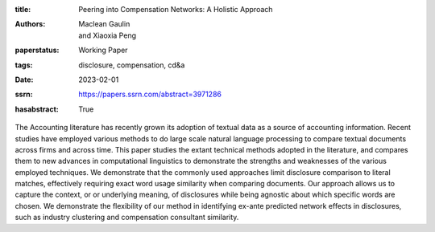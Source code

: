 :title: Peering into Compensation Networks: A Holistic Approach
:authors: Maclean Gaulin, and Xiaoxia Peng
:paperstatus: Working Paper
:tags: disclosure, compensation, cd&a
:date: 2023-02-01
:ssrn: https://papers.ssrn.com/abstract=3971286
:hasabstract: True

The Accounting literature has recently grown its adoption of textual data as a source of accounting information.
Recent studies have employed various methods to do large scale natural language processing to compare textual documents across firms and across time.
This paper studies the extant technical methods adopted in the literature, and compares them to new advances in computational linguistics to demonstrate the strengths and weaknesses of the various employed techniques.
We demonstrate that the commonly used approaches limit disclosure comparison to literal matches, effectively requiring exact word usage similarity when comparing documents.
Our approach allows us to capture the context, or or underlying meaning, of disclosures while being agnostic about which specific words are chosen.
We demonstrate the flexibility of our method in identifying ex-ante predicted network effects in disclosures, such as industry clustering and compensation consultant similarity.

